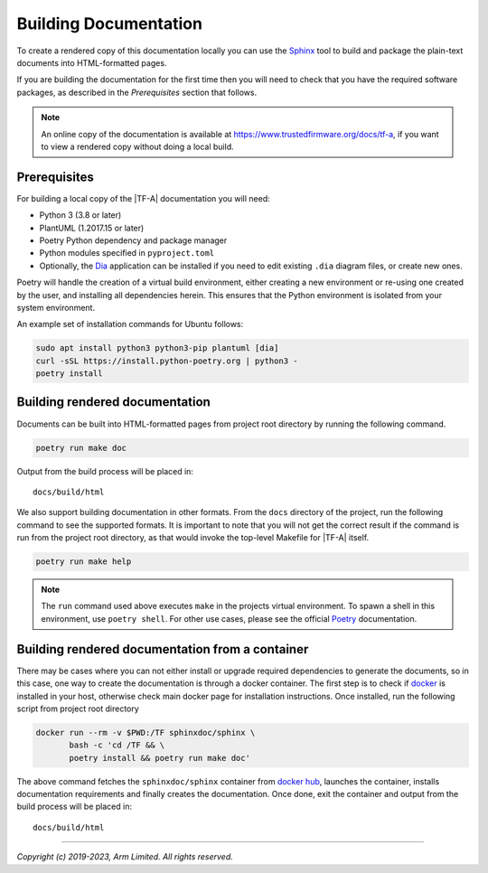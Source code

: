 Building Documentation
======================

To create a rendered copy of this documentation locally you can use the
`Sphinx`_ tool to build and package the plain-text documents into HTML-formatted
pages.

If you are building the documentation for the first time then you will need to
check that you have the required software packages, as described in the
*Prerequisites* section that follows.

.. note::
   An online copy of the documentation is available at
   https://www.trustedfirmware.org/docs/tf-a, if you want to view a rendered
   copy without doing a local build.

Prerequisites
-------------

For building a local copy of the |TF-A| documentation you will need:

- Python 3 (3.8 or later)
- PlantUML (1.2017.15 or later)
- Poetry Python dependency and package manager
- Python modules specified in ``pyproject.toml``
- Optionally, the `Dia`_ application can be installed if you need to edit
  existing ``.dia`` diagram files, or create new ones.


Poetry will handle the creation of a virtual build environment, either creating
a new environment or re-using one created by the user, and installing all
dependencies herein. This ensures that the Python environment is isolated from
your system environment.

An example set of installation commands for Ubuntu follows:

.. code:: shell

    sudo apt install python3 python3-pip plantuml [dia]
    curl -sSL https://install.python-poetry.org | python3 -
    poetry install

Building rendered documentation
-------------------------------

Documents can be built into HTML-formatted pages from project root directory by
running the following command.

.. code:: shell

   poetry run make doc

Output from the build process will be placed in:

::

   docs/build/html

We also support building documentation in other formats. From the ``docs``
directory of the project, run the following command to see the supported
formats. It is important to note that you will not get the correct result if
the command is run from the project root directory, as that would invoke the
top-level Makefile for |TF-A| itself.

.. code:: shell

   poetry run make help

.. note::

   The ``run`` command used above executes ``make`` in the projects virtual
   environment. To spawn a shell in this environment, use ``poetry
   shell``. For other use cases, please see the official `Poetry`_
   documentation.

Building rendered documentation from a container
------------------------------------------------

There may be cases where you can not either install or upgrade required
dependencies to generate the documents, so in this case, one way to
create the documentation is through a docker container. The first step is
to check if `docker`_ is installed in your host, otherwise check main docker
page for installation instructions. Once installed, run the following script
from project root directory

.. code:: shell

   docker run --rm -v $PWD:/TF sphinxdoc/sphinx \
          bash -c 'cd /TF && \
          poetry install && poetry run make doc'

The above command fetches the ``sphinxdoc/sphinx`` container from `docker
hub`_, launches the container, installs documentation requirements and finally
creates the documentation. Once done, exit the container and output from the
build process will be placed in:

::

   docs/build/html

--------------

*Copyright (c) 2019-2023, Arm Limited. All rights reserved.*

.. _Sphinx: http://www.sphinx-doc.org/en/master/
.. _Poetry: https://python-poetry.org/docs/cli/
.. _pip homepage: https://pip.pypa.io/en/stable/
.. _Dia: https://wiki.gnome.org/Apps/Dia
.. _docker: https://www.docker.com/
.. _docker hub: https://hub.docker.com/repository/docker/sphinxdoc/sphinx
